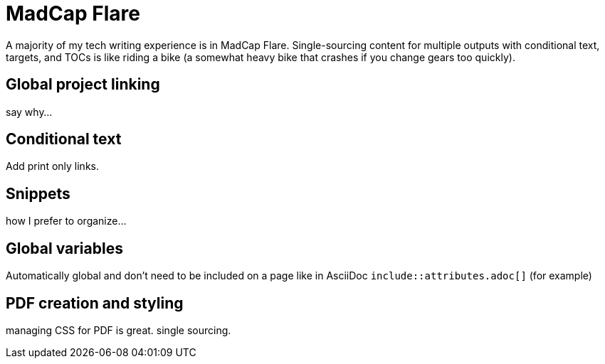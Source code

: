 = MadCap Flare

A majority of my tech writing experience is in MadCap Flare. Single-sourcing content for multiple outputs with conditional text, targets, and TOCs is like riding a bike (a somewhat heavy bike that crashes if you change gears too quickly).

== Global project linking

say why...

== Conditional text

Add print only links.

== Snippets

how I prefer to organize...

== Global variables

Automatically global and don't need to be included on a page like in AsciiDoc `include::attributes.adoc[]` (for example)

== PDF creation and styling

managing CSS for PDF is great. single sourcing.
